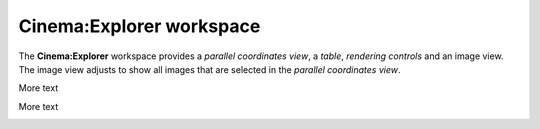 Cinema:Explorer workspace
=====

.. _explorer:

The **Cinema:Explorer** workspace provides a *parallel coordinates view*, a *table*, *rendering controls* and an image view. The image view adjusts to show all images that are selected in the *parallel coordinates view*.

.. image:: img/explorer-01.png
   :align: center

More text

.. image:: img/explorer-02.png
   :align: center

More text

.. image:: img/explorer-03.png
   :align: center

